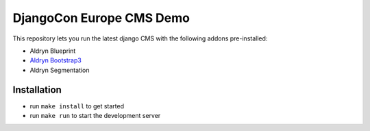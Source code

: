 #########################
DjangoCon Europe CMS Demo
#########################


This repository lets you run the latest django CMS with the following addons pre-installed:

- Aldryn Blueprint
- `Aldryn Bootstrap3 <https://github.com/aldryn/aldryn-bootstrap3>`_
- Aldryn Segmentation


************
Installation
************

- run ``make install`` to get started
- run ``make run`` to start the development server
